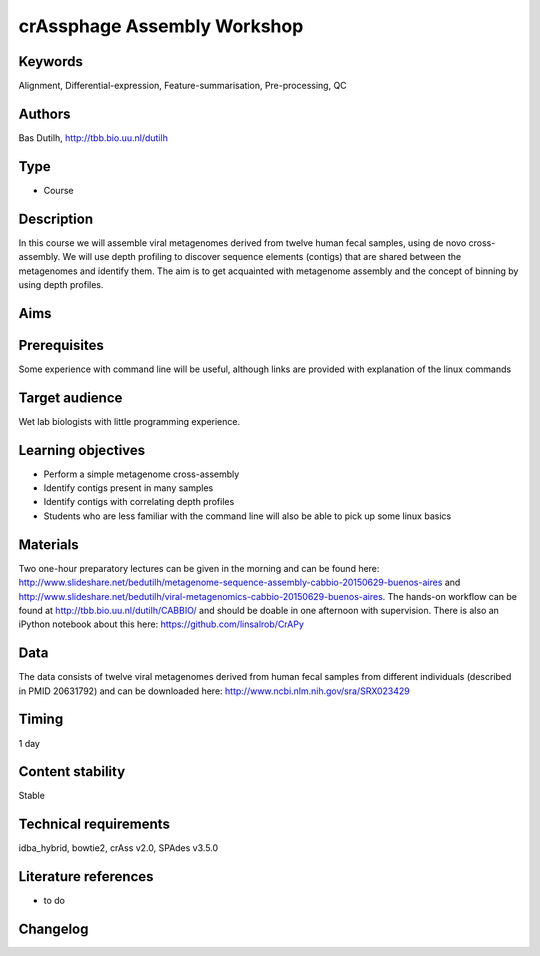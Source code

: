 crAssphage Assembly Workshop
============================

Keywords
--------

Alignment, Differential-expression, Feature-summarisation, Pre-processing, QC

Authors
-------

Bas Dutilh, http://tbb.bio.uu.nl/dutilh

Type
----

-  Course

Description
-----------

In this course we will assemble viral metagenomes derived from twelve human fecal samples, using de novo cross-assembly. We will use depth profiling to discover sequence elements (contigs) that are shared between the metagenomes and identify them. The aim is to get acquainted with metagenome assembly and the concept of binning by using depth profiles.

Aims
----



Prerequisites
-------------
Some experience with command line will be useful, although links are provided with explanation of the linux commands

Target audience
---------------
Wet lab biologists with little programming experience.

Learning objectives
-------------------

- Perform a simple metagenome cross-assembly
- Identify contigs present in many samples
- Identify contigs with correlating depth profiles
- Students who are less familiar with the command line will also be able to pick up some linux basics


Materials
---------
Two one-hour preparatory lectures can be given in the morning and can be found here: http://www.slideshare.net/bedutilh/metagenome-sequence-assembly-cabbio-20150629-buenos-aires and http://www.slideshare.net/bedutilh/viral-metagenomics-cabbio-20150629-buenos-aires. The hands-on workflow can be found at http://tbb.bio.uu.nl/dutilh/CABBIO/ and should be doable in one afternoon with supervision. There is also an iPython notebook about this here: https://github.com/linsalrob/CrAPy

Data
----
The data consists of twelve viral metagenomes derived from human fecal samples from different individuals (described in PMID 20631792) and can be downloaded here: http://www.ncbi.nlm.nih.gov/sra/SRX023429


Timing
------

1 day

Content stability
-----------------

Stable

Technical requirements
----------------------
idba_hybrid, bowtie2, crAss v2.0, SPAdes v3.5.0

Literature references
---------------------

-  to do

Changelog
---------

